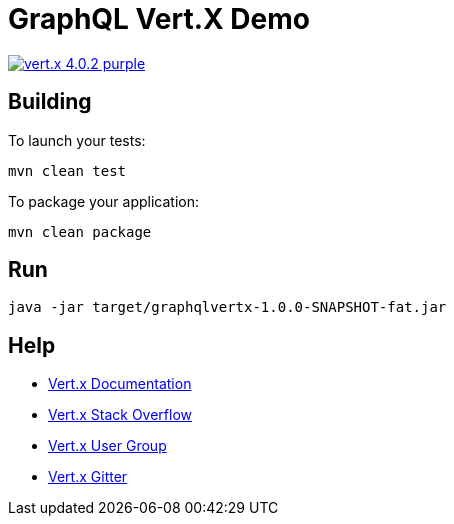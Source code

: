 = GraphQL Vert.X Demo

image:https://img.shields.io/badge/vert.x-4.0.2-purple.svg[link="https://vertx.io"]

== Building

To launch your tests:
```
mvn clean test
```

To package your application:
```
mvn clean package
```

== Run
```
java -jar target/graphqlvertx-1.0.0-SNAPSHOT-fat.jar
```

== Help

* https://vertx.io/docs/[Vert.x Documentation]
* https://stackoverflow.com/questions/tagged/vert.x?sort=newest&pageSize=15[Vert.x Stack Overflow]
* https://groups.google.com/forum/?fromgroups#!forum/vertx[Vert.x User Group]
* https://gitter.im/eclipse-vertx/vertx-users[Vert.x Gitter]


